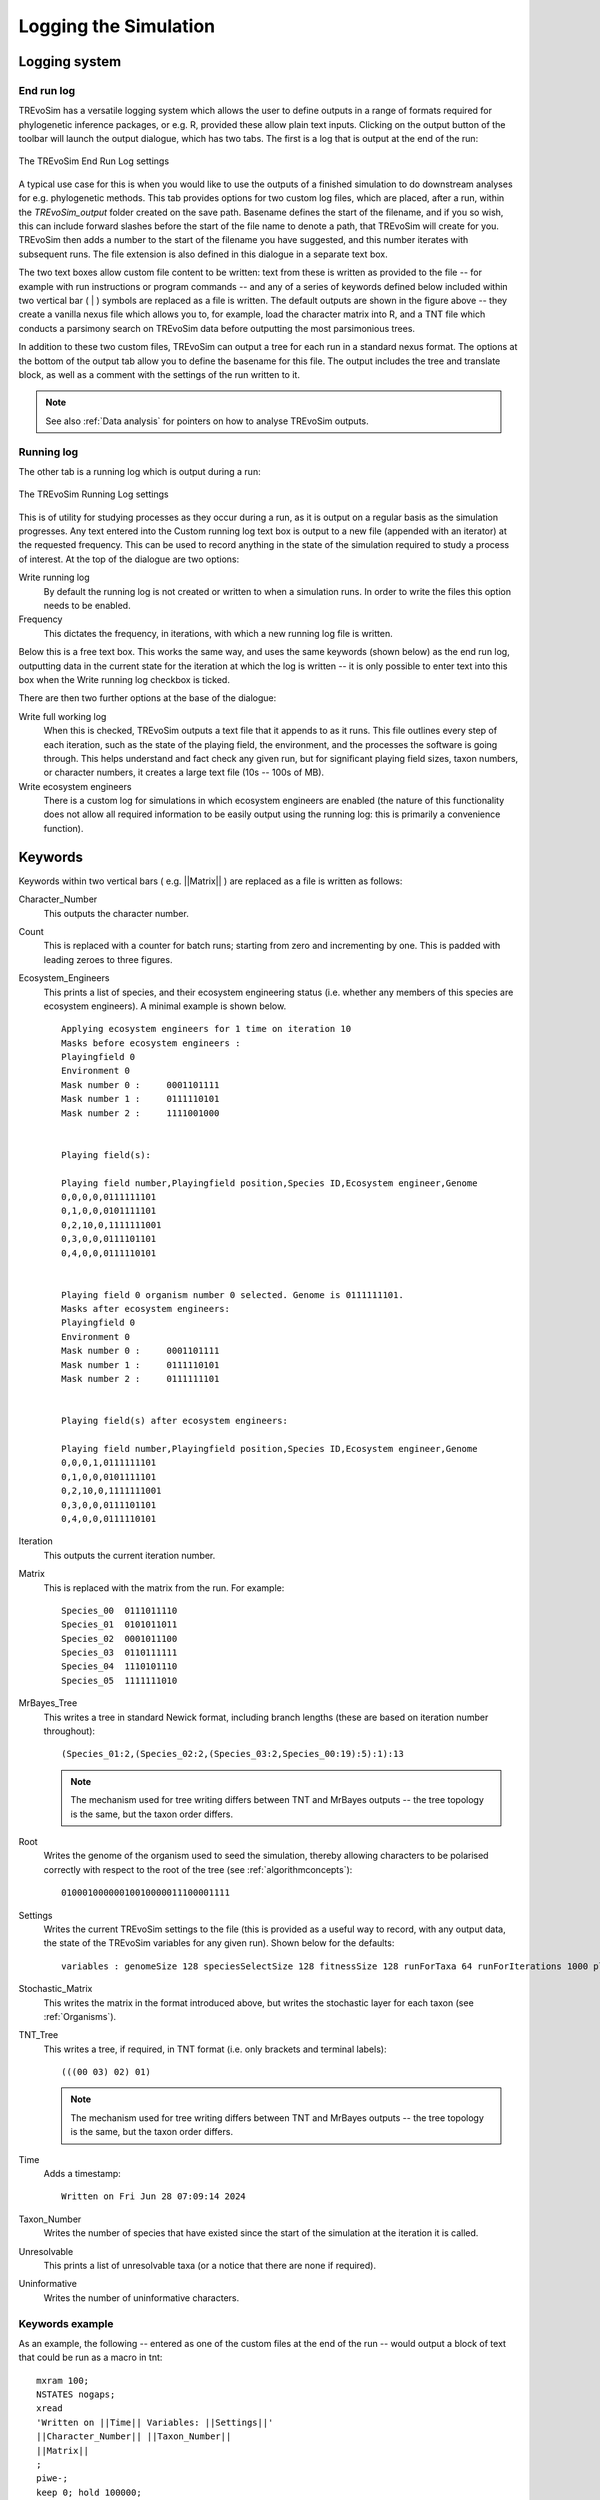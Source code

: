.. _loggingsim:

Logging the Simulation
======================

Logging system
--------------

End run log
^^^^^^^^^^^

TREvoSim has a versatile logging system which allows the user to define outputs in a range of formats required for phylogenetic inference packages, or e.g. R, provided these allow plain text inputs. Clicking on the output button of the toolbar will launch the output dialogue, which has two tabs. The first is a log that is output at the end of the run:

.. figure:: _static/output_01.png
    :align: center
    :alt: The output settings page for the end run log in TREvoSim

    The TREvoSim End Run Log settings

A typical use case for this is when you would like to use the outputs of a finished simulation to do downstream analyses for e.g. phylogenetic methods. This tab provides options for two custom log files, which are placed, after a run, within the *TREvoSim_output* folder created on the save path. Basename defines the start of the filename, and if you so wish, this can include forward slashes before the start of the file name to denote a path, that TREvoSim will create for you. TREvoSim then adds a number to the start of the filename you have suggested, and this number iterates with subsequent runs. The file extension is also defined in this dialogue in a separate text box. 

The two text boxes allow custom file content to be written: text from these is written as provided to the file -- for example with run instructions or program commands -- and any of a series of keywords defined below included within two vertical bar ( | ) symbols are replaced as a file is written. The default outputs are shown in the figure above -- they create a vanilla nexus file which allows you to, for example, load the character matrix into R, and a TNT file which conducts a parsimony search on TREvoSim data before outputting the most parsimonious trees. 

In addition to these two custom files, TREvoSim can output a tree for each run in a standard nexus format. The options at the bottom of the output tab allow you to define the basename for this file. The output includes the tree and translate block, as well as a comment with the settings of the run written to it. 

.. note::
    See also :ref:`Data analysis` for pointers on how to analyse TREvoSim outputs. 

Running log
^^^^^^^^^^^

The other tab is a running log which is output during a run:

.. figure:: _static/output_02.png
    :align: center
    :alt: The output settings page for the running log in TREvoSim

    The TREvoSim Running Log settings

This is of utility for studying processes as they occur during a run, as it is output on a regular basis as the simulation progresses. Any text entered into the Custom running log text box is output to a new file (appended with an iterator) at the requested frequency. This can be used to record anything in the state of the simulation required to study a process of interest. At the top of the dialogue are two options:

Write running log
  By default the running log is not created or written to when a simulation runs. In order to write the files this option needs to be enabled.
Frequency
  This dictates the frequency, in iterations, with which a new running log file is written. 

Below this is a free text box. This works the same way, and uses the same keywords (shown below) as the end run log, outputting data in the current state for the iteration at which the log is written -- it is only possible to enter text into this box when the Write running log checkbox is ticked.

There are then two further options at the base of the dialogue:

Write full working log 
  When this is checked, TREvoSim outputs a text file that it appends to as it runs. This file outlines every step of each iteration, such as the state of the playing field, the environment, and the processes the software is going through. This helps understand and fact check any given run, but for significant playing field sizes, taxon numbers, or character numbers, it creates a large text file (10s -- 100s of MB). 
Write ecosystem engineers
  There is a custom log for simulations in which ecosystem engineers are enabled (the nature of this functionality does not allow all required information to be easily output using the running log: this is primarily a convenience function).

Keywords
--------

Keywords within two vertical bars ( e.g. \|\|Matrix\|\| ) are replaced as a file is written as follows:

Character_Number
  This outputs the character number.
Count
  This is replaced with a counter for batch runs; starting from zero and incrementing by one. This is padded with leading zeroes to three figures.

Ecosystem_Engineers
  This prints a list of species, and their ecosystem engineering status (i.e. whether any members of this species are ecosystem engineers). A minimal example is shown below.

  ::

    Applying ecosystem engineers for 1 time on iteration 10
    Masks before ecosystem engineers :
    Playingfield 0
    Environment 0
    Mask number 0 :	0001101111
    Mask number 1 :	0111110101
    Mask number 2 :	1111001000


    Playing field(s):

    Playing field number,Playingfield position,Species ID,Ecosystem engineer,Genome
    0,0,0,0,0111111101
    0,1,0,0,0101111101
    0,2,10,0,1111111001
    0,3,0,0,0111101101
    0,4,0,0,0111110101


    Playing field 0 organism number 0 selected. Genome is 0111111101.
    Masks after ecosystem engineers:
    Playingfield 0
    Environment 0
    Mask number 0 :	0001101111
    Mask number 1 :	0111110101
    Mask number 2 :	0111111101


    Playing field(s) after ecosystem engineers:

    Playing field number,Playingfield position,Species ID,Ecosystem engineer,Genome
    0,0,0,1,0111111101
    0,1,0,0,0101111101
    0,2,10,0,1111111001
    0,3,0,0,0111101101
    0,4,0,0,0111110101

Iteration
  This outputs the current iteration number. 

Matrix
  This is replaced with the matrix from the run. For example:

  ::

    Species_00	0111011110
    Species_01	0101011011
    Species_02	0001011100
    Species_03	0110111111
    Species_04	1110101110
    Species_05	1111111010

MrBayes_Tree
  This writes a tree in standard Newick format, including branch lengths (these are based on iteration number throughout):

  ::

    (Species_01:2,(Species_02:2,(Species_03:2,Species_00:19):5):1):13

  .. note:: 
    The mechanism used for tree writing differs between TNT and MrBayes outputs -- the tree topology is the same, but the taxon order differs.

Root
  Writes the genome of the organism used to seed the simulation, thereby allowing characters to be polarised correctly with respect to the root of the tree (see :ref:`algorithmconcepts`):

  ::
    
    01000100000010010000011100001111

Settings
  Writes the current TREvoSim settings to the file (this is provided as a useful way to record, with any output data, the state of the TREvoSim variables for any given run). Shown below for the defaults:

  ::
    
    variables : genomeSize 128 speciesSelectSize 128 fitnessSize 128 runForTaxa 64 runForIterations 1000 playingfieldSize 20 speciesDifference 4 environmentMutationRate 1 organismMutationRate 5 unresolvableCutoff 5 environmentNumber 1 maskNumber 3 runMode 1 stripUninformative 0 writeTree 1 writeRunningLog 0 writeFileOne 1 writeFileTwo 1 writeEE 0 noSelection 0 randomSeed 0 sansomianSpeciation 1 discardDeleterious 0 fitnessTarget 0 playingfieldNumber 1 mixing 0 mixingProbabilityZeroToOne 0 mixingProbabilityOneToZero 0 playingfieldMasksMode 0 selection 10 randomOverwrite 0 ecosystemEngineers 0 ecosystemEngineersArePersistent 0 ecosystemEngineeringFrequency 10 ecosystemEngineersAddMask 0 runningLogFrequency 50 replicates 25 expandingPlayingfield0 stochasticLayer 0 stochasticDepth 1 matchFitnessPeaks 0 stochasticMap 0000000000000000

Stochastic_Matrix
  This writes the matrix in the format introduced above, but writes the stochastic layer for each taxon (see :ref:`Organisms`).

TNT_Tree
  This writes a tree, if required, in TNT format (i.e. only brackets and terminal labels):

  ::

    (((00 03) 02) 01)

  .. note:: 
    The mechanism used for tree writing differs between TNT and MrBayes outputs -- the tree topology is the same, but the taxon order differs.

Time
  Adds a timestamp:

  ::

    Written on Fri Jun 28 07:09:14 2024

Taxon_Number
  Writes the number of species that have existed since the start of the simulation at the iteration it is called.
Unresolvable
  This prints a list of unresolvable taxa (or a notice that there are none if required).
Uninformative
  Writes the number of uninformative characters.

Keywords example 
^^^^^^^^^^^^^^^^

As an example, the following -- entered as one of the custom files at the end of the run -- would output a block of text that could be run as a macro in tnt:

::
 
  mxram 100;
  NSTATES nogaps;
  xread
  'Written on ||Time|| Variables: ||Settings||'
  ||Character_Number|| ||Taxon_Number||
  ||Matrix||
  ;
  piwe-;
  keep 0; hold 100000;
  rseed *;
  xmult = level 10; bbreak;
  export - TREvoSim_run_||Count||_mpts.nex;
  xwipe;

Should any other output options be required, please file a `feature request <https://github.com/palaeoware/trevosim/issues>`_. Keywords are not case sensitive.
